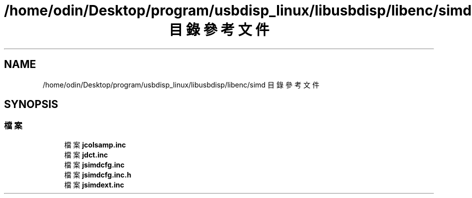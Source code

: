 .TH "/home/odin/Desktop/program/usbdisp_linux/libusbdisp/libenc/simd 目錄參考文件" 3 "2024年11月2日 星期六" "My Project" \" -*- nroff -*-
.ad l
.nh
.SH NAME
/home/odin/Desktop/program/usbdisp_linux/libusbdisp/libenc/simd 目錄參考文件
.SH SYNOPSIS
.br
.PP
.SS "檔案"

.in +1c
.ti -1c
.RI "檔案 \fBjcolsamp\&.inc\fP"
.br
.ti -1c
.RI "檔案 \fBjdct\&.inc\fP"
.br
.ti -1c
.RI "檔案 \fBjsimdcfg\&.inc\fP"
.br
.ti -1c
.RI "檔案 \fBjsimdcfg\&.inc\&.h\fP"
.br
.ti -1c
.RI "檔案 \fBjsimdext\&.inc\fP"
.br
.in -1c

